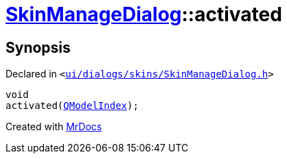 [#SkinManageDialog-activated]
= xref:SkinManageDialog.adoc[SkinManageDialog]::activated
:relfileprefix: ../
:mrdocs:


== Synopsis

Declared in `&lt;https://github.com/PrismLauncher/PrismLauncher/blob/develop/launcher/ui/dialogs/skins/SkinManageDialog.h#L45[ui&sol;dialogs&sol;skins&sol;SkinManageDialog&period;h]&gt;`

[source,cpp,subs="verbatim,replacements,macros,-callouts"]
----
void
activated(xref:QModelIndex.adoc[QModelIndex]);
----



[.small]#Created with https://www.mrdocs.com[MrDocs]#
